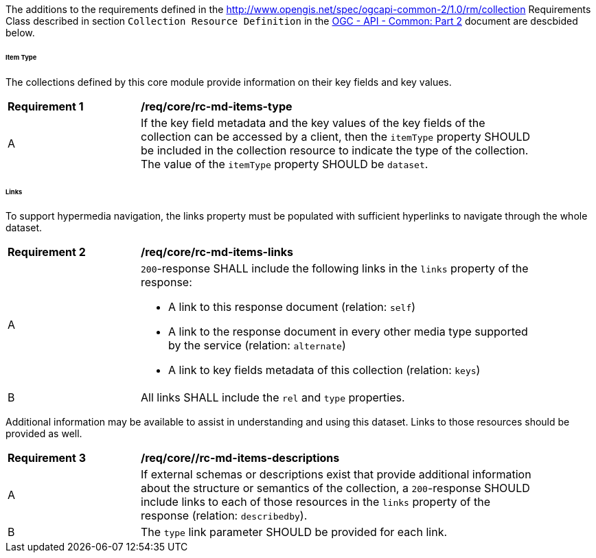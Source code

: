[[req_core_collections-collectionid-resource-definition]]

The additions to the requirements defined in the http://www.opengis.net/spec/ogcapi-common-2/1.0/rm/collection Requirements Class described in section `Collection Resource Definition` in the <<ogcapi-common-part2,OGC - API - Common: Part 2>> document are descbided below.

[discrete]
====== Item Type

The collections defined by this core module provide information on their key fields and key values.

[[rec_core_rc-md-items-type]]
[width="90%",cols="2,6a"]
|===
^|*Requirement {counter:req-id}* |*/req/core/rc-md-items-type* 
^|A |If the key field metadata and the key values of the key fields of the collection can be accessed by a client, then the `itemType` property SHOULD be included in the collection resource to indicate the type of the collection. The value of the `itemType` property SHOULD be `dataset`.
|===

[discrete]
====== Links
To support hypermedia navigation, the links property must be populated with sufficient hyperlinks to navigate through the whole dataset.

[[req_core_rc-md-items-link]]
[width="90%",cols="2,6a"]
|===
^|*Requirement {counter:req-id}* |*/req/core/rc-md-items-links* 
^|A |`200`-response SHALL include the following links in the `links` property of the response:

* A link to this response document (relation: `self`)

* A link to the response document in every other media type supported by the service (relation: `alternate`)

* A link to key fields metadata of this collection (relation: `keys`)
^|B |All links SHALL include the `rel` and `type` properties.
|===

Additional information may be available to assist in understanding and using this dataset. Links to those resources should be provided as well.

[[req_core_rc-md-items-descriptions]]
[width="90%",cols="2,6a"]
|===
^|*Requirement {counter:req-id}* |*/req/core//rc-md-items-descriptions* 
^|A |If external schemas or descriptions exist that provide additional information about the structure or semantics of the collection, a `200`-response SHOULD include links to each of those resources in the `links` property of the response (relation: `describedby`).
^|B |The `type` link parameter SHOULD be provided for each link.
|===

